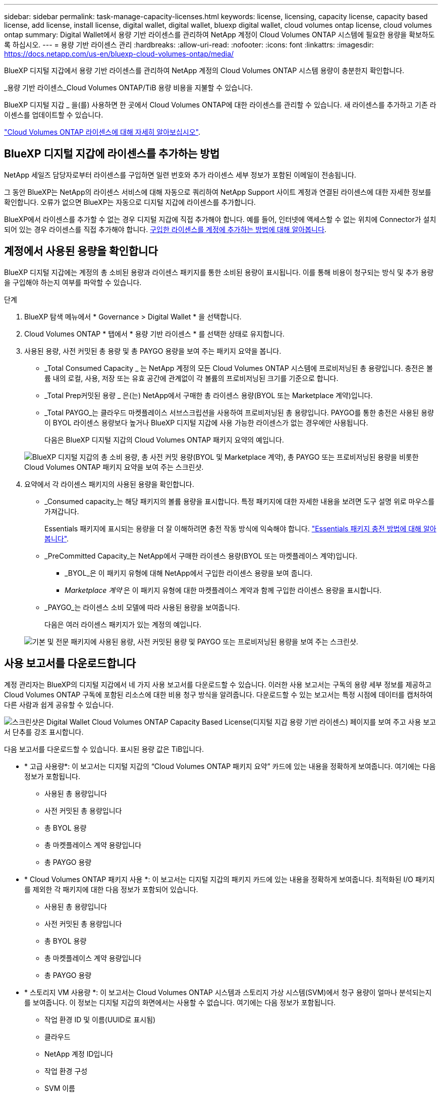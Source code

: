 ---
sidebar: sidebar 
permalink: task-manage-capacity-licenses.html 
keywords: license, licensing, capacity license, capacity based license, add license, install license, digital wallet, digital wallet, bluexp digital wallet, cloud volumes ontap license, cloud volumes ontap 
summary: Digital Wallet에서 용량 기반 라이센스를 관리하여 NetApp 계정이 Cloud Volumes ONTAP 시스템에 필요한 용량을 확보하도록 하십시오. 
---
= 용량 기반 라이센스 관리
:hardbreaks:
:allow-uri-read: 
:nofooter: 
:icons: font
:linkattrs: 
:imagesdir: https://docs.netapp.com/us-en/bluexp-cloud-volumes-ontap/media/


[role="lead lead"]
BlueXP 디지털 지갑에서 용량 기반 라이센스를 관리하여 NetApp 계정의 Cloud Volumes ONTAP 시스템 용량이 충분한지 확인합니다.

_용량 기반 라이센스_Cloud Volumes ONTAP/TiB 용량 비용을 지불할 수 있습니다.

BlueXP 디지털 지갑 _ 을(를) 사용하면 한 곳에서 Cloud Volumes ONTAP에 대한 라이센스를 관리할 수 있습니다. 새 라이센스를 추가하고 기존 라이센스를 업데이트할 수 있습니다.

https://docs.netapp.com/us-en/bluexp-cloud-volumes-ontap/concept-licensing.html["Cloud Volumes ONTAP 라이센스에 대해 자세히 알아보십시오"].



== BlueXP 디지털 지갑에 라이센스를 추가하는 방법

NetApp 세일즈 담당자로부터 라이센스를 구입하면 일련 번호와 추가 라이센스 세부 정보가 포함된 이메일이 전송됩니다.

그 동안 BlueXP는 NetApp의 라이센스 서비스에 대해 자동으로 쿼리하여 NetApp Support 사이트 계정과 연결된 라이센스에 대한 자세한 정보를 확인합니다. 오류가 없으면 BlueXP는 자동으로 디지털 지갑에 라이센스를 추가합니다.

BlueXP에서 라이센스를 추가할 수 없는 경우 디지털 지갑에 직접 추가해야 합니다. 예를 들어, 인터넷에 액세스할 수 없는 위치에 Connector가 설치되어 있는 경우 라이센스를 직접 추가해야 합니다. <<구입한 라이센스를 계정에 추가합니다,구입한 라이센스를 계정에 추가하는 방법에 대해 알아봅니다>>.



== 계정에서 사용된 용량을 확인합니다

BlueXP 디지털 지갑에는 계정의 총 소비된 용량과 라이센스 패키지를 통한 소비된 용량이 표시됩니다. 이를 통해 비용이 청구되는 방식 및 추가 용량을 구입해야 하는지 여부를 파악할 수 있습니다.

.단계
. BlueXP 탐색 메뉴에서 * Governance > Digital Wallet * 을 선택합니다.
. Cloud Volumes ONTAP * 탭에서 * 용량 기반 라이센스 * 를 선택한 상태로 유지합니다.
. 사용된 용량, 사전 커밋된 총 용량 및 총 PAYGO 용량을 보여 주는 패키지 요약을 봅니다.
+
** _Total Consumed Capacity _ 는 NetApp 계정의 모든 Cloud Volumes ONTAP 시스템에 프로비저닝된 총 용량입니다. 충전은 볼륨 내의 로컬, 사용, 저장 또는 유효 공간에 관계없이 각 볼륨의 프로비저닝된 크기를 기준으로 합니다.
** _Total Prep커밋된 용량 _ 은(는) NetApp에서 구매한 총 라이센스 용량(BYOL 또는 Marketplace 계약)입니다.
** _Total PAYGO_는 클라우드 마켓플레이스 서브스크립션을 사용하여 프로비저닝된 총 용량입니다. PAYGO를 통한 충전은 사용된 용량이 BYOL 라이센스 용량보다 높거나 BlueXP 디지털 지갑에 사용 가능한 라이센스가 없는 경우에만 사용됩니다.
+
다음은 BlueXP 디지털 지갑의 Cloud Volumes ONTAP 패키지 요약의 예입니다.

+
image:screenshot_capacity-based-licenses.png["BlueXP 디지털 지갑의 총 소비 용량, 총 사전 커밋 용량(BYOL 및 Marketplace 계약), 총 PAYGO 또는 프로비저닝된 용량을 비롯한 Cloud Volumes ONTAP 패키지 요약을 보여 주는 스크린샷."]



. 요약에서 각 라이센스 패키지의 사용된 용량을 확인합니다.
+
** _Consumed capacity_는 해당 패키지의 볼륨 용량을 표시합니다. 특정 패키지에 대한 자세한 내용을 보려면 도구 설명 위로 마우스를 가져갑니다.
+
Essentials 패키지에 표시되는 용량을 더 잘 이해하려면 충전 작동 방식에 익숙해야 합니다. https://docs.netapp.com/us-en/bluexp-cloud-volumes-ontap/concept-licensing.html#notes-about-charging["Essentials 패키지 충전 방법에 대해 알아봅니다"].

** _PreCommitted Capacity_는 NetApp에서 구매한 라이센스 용량(BYOL 또는 마켓플레이스 계약)입니다.
+
*** _BYOL_은 이 패키지 유형에 대해 NetApp에서 구입한 라이센스 용량을 보여 줍니다.
*** _Marketplace 계약_ 은 이 패키지 유형에 대한 마켓플레이스 계약과 함께 구입한 라이센스 용량을 표시합니다.


** _PAYGO_는 라이센스 소비 모델에 따라 사용된 용량을 보여줍니다.
+
다음은 여러 라이센스 패키지가 있는 계정의 예입니다.

+
image:screenshot-digital-wallet-packages.png["기본 및 전문 패키지에 사용된 용량, 사전 커밋된 용량 및 PAYGO 또는 프로비저닝된 용량을 보여 주는 스크린샷."]







== 사용 보고서를 다운로드합니다

계정 관리자는 BlueXP의 디지털 지갑에서 네 가지 사용 보고서를 다운로드할 수 있습니다. 이러한 사용 보고서는 구독의 용량 세부 정보를 제공하고 Cloud Volumes ONTAP 구독에 포함된 리소스에 대한 비용 청구 방식을 알려줍니다. 다운로드할 수 있는 보고서는 특정 시점에 데이터를 캡처하여 다른 사람과 쉽게 공유할 수 있습니다.

image:screenshot-digital-wallet-usage-report.png["스크린샷은 Digital Wallet Cloud Volumes ONTAP Capacity Based License(디지털 지갑 용량 기반 라이센스) 페이지를 보여 주고 사용 보고서 단추를 강조 표시합니다."]

다음 보고서를 다운로드할 수 있습니다. 표시된 용량 값은 TiB입니다.

* * 고급 사용량*: 이 보고서는 디지털 지갑의 “Cloud Volumes ONTAP 패키지 요약” 카드에 있는 내용을 정확하게 보여줍니다. 여기에는 다음 정보가 포함됩니다.
+
** 사용된 총 용량입니다
** 사전 커밋된 총 용량입니다
** 총 BYOL 용량
** 총 마켓플레이스 계약 용량입니다
** 총 PAYGO 용량


* * Cloud Volumes ONTAP 패키지 사용 *: 이 보고서는 디지털 지갑의 패키지 카드에 있는 내용을 정확하게 보여줍니다. 최적화된 I/O 패키지를 제외한 각 패키지에 대한 다음 정보가 포함되어 있습니다.
+
** 사용된 총 용량입니다
** 사전 커밋된 총 용량입니다
** 총 BYOL 용량
** 총 마켓플레이스 계약 용량입니다
** 총 PAYGO 용량


* * 스토리지 VM 사용량 *: 이 보고서는 Cloud Volumes ONTAP 시스템과 스토리지 가상 시스템(SVM)에서 청구 용량이 얼마나 분석되는지를 보여줍니다. 이 정보는 디지털 지갑의 화면에서는 사용할 수 없습니다. 여기에는 다음 정보가 포함됩니다.
+
** 작업 환경 ID 및 이름(UUID로 표시됨)
** 클라우드
** NetApp 계정 ID입니다
** 작업 환경 구성
** SVM 이름
** 용량을 프로비저닝합니다
** 데이터 중복 제거 용량
** 마켓플레이스 청구 기간
** Cloud Volumes ONTAP 패키지 또는 기능
** SaaS Marketplace 구독 이름 충전 중
** SaaS Marketplace 구독 ID를 충전하는 중입니다
** 워크로드 유형


* * Volumes usage *: 이 보고서는 작업 환경의 볼륨에 의해 청구된 용량이 어떻게 분할되는지 보여줍니다. 이 정보는 디지털 지갑의 화면에서는 사용할 수 없습니다. 여기에는 다음 정보가 포함됩니다.
+
** 작업 환경 ID 및 이름(UUID로 표시됨)
** SVN 이름입니다
** 볼륨 ID입니다
** 볼륨 유형입니다
** 볼륨 프로비저닝 용량입니다
+

NOTE: FlexClone 볼륨은 이러한 유형의 볼륨에 비용이 발생하지 않으므로 이 보고서에 포함되지 않습니다.





.단계
. BlueXP 탐색 메뉴에서 * Governance > Digital Wallet * 을 선택합니다.
. Cloud Volumes ONTAP * 탭에서 * Capacity Based Licenses * 를 선택한 상태로 두고 * Usage report * 를 클릭합니다.
+
사용량 보고서가 다운로드됩니다.

. 다운로드한 파일을 열어 보고서에 액세스합니다.




== 구입한 라이센스를 계정에 추가합니다

BlueXP 디지털 지갑에 구입한 라이센스가 없으면 Cloud Volumes ONTAP에 사용할 수 있도록 BlueXP에 라이센스를 추가해야 합니다.

.필요한 것
* 라이센스 또는 라이센스 파일의 일련 번호를 BlueXP에 제공해야 합니다.
* 일련 번호를 입력하려면 먼저 해야 합니다 https://docs.netapp.com/us-en/bluexp-setup-admin/task-adding-nss-accounts.html["NetApp Support 사이트 계정을 BlueXP에 추가합니다"^]. 일련 번호에 액세스할 수 있는 권한이 있는 NetApp Support 사이트 계정입니다.


.단계
. BlueXP 탐색 메뉴에서 * Governance > Digital Wallet * 을 선택합니다.
. Cloud Volumes ONTAP * 탭에서 * 용량 기반 라이센스 * 를 선택한 상태로 두고 * 라이센스 추가 * 를 클릭합니다.
. 용량 기반 라이센스의 일련 번호를 입력하거나 라이센스 파일을 업로드하십시오.
+
일련 번호를 입력한 경우 일련 번호에 액세스할 수 있는 권한이 있는 NetApp Support 사이트 계정도 선택해야 합니다.

. 라이선스 추가 * 를 클릭합니다.




== 용량 기반 라이센스를 업데이트합니다

추가 용량을 구매하거나 라이센스 기간을 연장한 경우 BlueXP는 디지털 지갑에서 라이센스를 자동으로 업데이트합니다. 당신이 해야 할 일은 아무것도 없습니다.

하지만 인터넷에 액세스할 수 없는 위치에 BlueXP를 배포한 경우에는 BlueXP에서 라이센스를 수동으로 업데이트해야 합니다.

.필요한 것
라이센스 파일(또는 HA 쌍이 있는 경우 _ 파일 _).

.단계
. BlueXP 탐색 메뉴에서 * Governance > Digital Wallet * 을 선택합니다.
. Cloud Volumes ONTAP* 탭에서 사용권 옆에 있는 작업 메뉴를 클릭하고 * 사용권 업데이트 * 를 선택합니다.
. 라이센스 파일을 업로드합니다.
. 라이센스 업로드 * 를 클릭합니다.




== 충전 방법을 변경합니다

용량 기반 라이센스는 _package_ 형식으로 제공됩니다. Cloud Volumes ONTAP 작업 환경을 만들 때 비즈니스 요구 사항에 따라 몇 가지 라이선스 패키지 중에서 선택할 수 있습니다. 작업 환경을 만든 후 요구 사항이 변경되면 언제든지 패키지를 변경할 수 있습니다. 예를 들어, Essentials 패키지에서 Professional 패키지로 변경할 수 있습니다.

https://docs.netapp.com/us-en/bluexp-cloud-volumes-ontap/concept-licensing.html["용량 기반 라이센스 패키지에 대해 자세히 알아보십시오"].

.이 작업에 대해
* 결제 방법을 변경해도 BYOL(NetApp)에서 구매한 라이선스를 통해 청구되는지 아니면 클라우드 공급자의 마켓플레이스(Pay As You Go)에서 청구되었는지에 영향을 미치지 않습니다.
+
BlueXP는 항상 라이센스에 대해 요금을 청구하려고 합니다. 라이선스를 사용할 수 없는 경우 마켓플레이스 구독에 대해 요금이 부과됩니다. BYOL에서 마켓플레이스 가입으로 또는 그 반대의 경우 "전환"이 필요하지 않습니다.

* 클라우드 공급자 마켓플레이스에서 프라이빗 오퍼 또는 계약을 체결한 경우, 계약에 포함되지 않은 충전 방법으로 변경하면 BYOL(NetApp에서 라이센스를 구매한 경우) 또는 PAYGO에 대해 충전이 생성됩니다.


.단계
. BlueXP 탐색 메뉴에서 * Governance > Digital Wallet * 을 선택합니다.
. Cloud Volumes ONTAP * 탭에서 * 충전 방법 변경 * 을 클릭합니다.
+
image:screenshot-digital-wallet-charging-method-button.png["BlueXP 디지털 지갑에서 충전 방법 변경 단추가 표 바로 위에 있는 Cloud Volumes ONTAP 페이지 스크린샷"]

. 작업 환경을 선택하고 새 충전 방법을 선택한 다음 패키지 유형을 변경하면 서비스 요금이 달라지게 된다는 것을 이해했는지 확인합니다.
+
image:screenshot-digital-wallet-charging-method.png["Cloud Volumes ONTAP 작업 환경의 새 충전 방법을 선택하는 충전 방법 변경 대화 상자의 스크린 샷"]

. 충전 방법 변경 * 을 클릭합니다.


.결과
BlueXP는 Cloud Volumes ONTAP 시스템의 충전 방법을 변경합니다.

BlueXP 디지털 지갑은 각 패키지 유형의 소비된 용량을 새로 고쳐 방금 변경한 내용을 고려할 수도 있습니다.



== 용량 기반 라이센스를 제거합니다

용량 기반 라이센스가 만료되어 더 이상 사용되지 않는 경우 언제든지 라이센스를 제거할 수 있습니다.

.단계
. BlueXP 탐색 메뉴에서 * Governance > Digital Wallet * 을 선택합니다.
. Cloud Volumes ONTAP* 탭에서 사용권 옆에 있는 작업 메뉴를 클릭하고 * 사용권 제거 * 를 선택합니다.
. 확인하려면 * 제거 * 를 클릭합니다.

